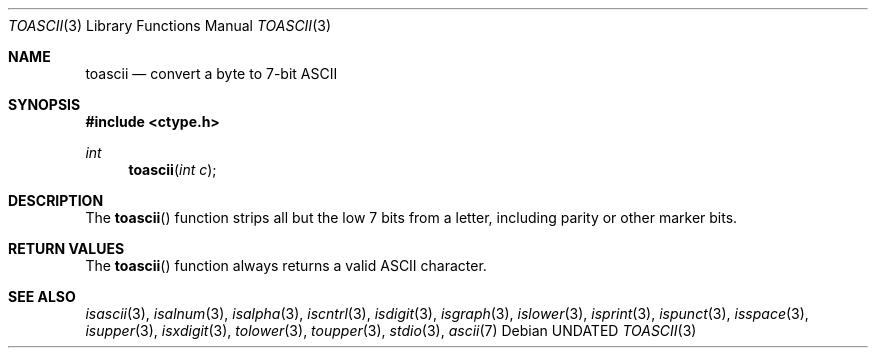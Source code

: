 .\" Copyright (c) 1993
.\"	The Regents of the University of California.  All rights reserved.
.\"
.\" %sccs.include.redist.roff%
.\"
.\"	@(#)toascii.3	8.1 (Berkeley) 06/04/93
.\"
.Dd 
.Dt TOASCII 3
.Os
.Sh NAME
.Nm toascii
.Nd convert a byte to 7-bit ASCII
.Sh SYNOPSIS
.Fd #include <ctype.h>
.Ft int
.Fn toascii "int c"
.Sh DESCRIPTION
The
.Fn toascii
function strips all but the low 7 bits from a letter,
including parity or other marker bits.
.Sh RETURN VALUES
The
.Fn toascii
function always returns a valid ASCII character.
.Sh SEE ALSO
.Xr isascii 3 ,
.Xr isalnum 3 ,
.Xr isalpha 3 ,
.Xr iscntrl 3 ,
.Xr isdigit 3 ,
.Xr isgraph 3 ,
.Xr islower 3 ,
.Xr isprint 3 ,
.Xr ispunct 3 ,
.Xr isspace 3 ,
.Xr isupper 3 ,
.Xr isxdigit 3 ,
.Xr tolower 3 ,
.Xr toupper 3 ,
.Xr stdio 3 ,
.Xr ascii 7
